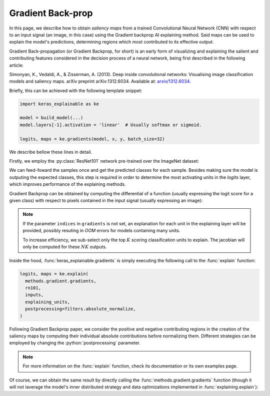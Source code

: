 ==================
Gradient Back-prop
==================

In this page, we describe how to obtain *saliency maps* from a trained
Convolutional Neural Network (CNN) with respect to an input signal (an image,
in this case) using the Gradient backprop AI explaining method.
Said maps can be used to explain the model's predictions, determining regions
which most contributed to its effective output. 

Gradient Back-propagation (or Gradient Backprop, for short) is an early
form of visualizing and explaining the salient and contributing features
considered in the decision process of a neural network, being first
described in the following article:

Simonyan, K., Vedaldi, A., & Zisserman, A. (2013).
Deep inside convolutional networks: Visualising image classification
models and saliency maps. arXiv preprint arXiv:1312.6034.
Available at: `arxiv/1312.6034 <https://arxiv.org/abs/1312.6034>`_.

Briefly, this can be achieved with the following template snippet:

.. code-block:: python

  import keras_explainable as ke

  model = build_model(...)
  model.layers[-1].activation = 'linear'  # Usually softmax or sigmoid.

  logits, maps = ke.gradients(model, x, y, batch_size=32)

We describe bellow these lines in detail.

.. jupyter-execute::
  :hide-code:
  :hide-output:

  import os
  import numpy as np
  import pandas as pd
  import tensorflow as tf
  from keras.utils import load_img, img_to_array

  import keras_explainable as ke

  SOURCE_DIRECTORY = 'docs/_static/images/singleton/'
  SAMPLES = 8
  SIZES = (299, 299)

  file_names = os.listdir(SOURCE_DIRECTORY)
  image_paths = [os.path.join(SOURCE_DIRECTORY, f) for f in file_names if f != '_links.txt']
  images = np.stack([img_to_array(load_img(ip).resize(SIZES)) for ip in image_paths])
  images = images.astype("uint8")[:SAMPLES]

Firstly, we employ the :py:class:`ResNet101` network pre-trained over the
ImageNet dataset:

.. jupyter-execute::

  WEIGHTS = 'imagenet'

  input_tensor = tf.keras.Input(shape=(*SIZES, 3), name='inputs')

  rn101 = tf.keras.applications.ResNet101V2(
    input_tensor=input_tensor,
    classifier_activation=None,
    weights=WEIGHTS
  )

  print(f"ResNet101 with {WEIGHTS} pre-trained weights loaded.")
  print(f"Spatial map sizes: {rn101.get_layer('avg_pool').input.shape}")

We can feed-foward the samples once and get the predicted classes for each sample.
Besides making sure the model is outputing the expected classes, this step is
required in order to determine the most activating units in the *logits* layer,
which improves performance of the explaining methods.

.. jupyter-execute::

  prec = tf.keras.applications.resnet_v2.preprocess_input

  inputs = prec(images.astype("float").copy())
  logits = rn101.predict(inputs, verbose=0)
  indices = np.argsort(logits, axis=-1)[:, ::-1]
  explaining_units = indices[:, :1]  # First most likely class.

Gradient Backprop can be obtained by computing the differential of a function
(usually expressing the logit score for a given class) with respect to pixels
contained in the input signal (usually expressing an image):

.. jupyter-execute::

  logits, maps = ke.gradients(rn101, inputs, explaining_units)

  ke.utils.visualize(sum(zip(images, maps), ()), cols=4)

.. note::

  If the parameter ``indices`` in ``gradients`` is not set, an
  explanation for each unit in the explaining layer will be provided,
  possibly resuting in *OOM* errors for models containing many units.

  To increase efficiency, we sub-select only the top :math:`K` scoring
  classification units to explain. The jacobian will only be computed
  for these :math:`NK` outputs.

Inside the hood, :func:`keras_explainable.gradients` is simply
executing the following call to the
:func:`explain` function:

.. code-block:: python

  logits, maps = ke.explain(
    methods.gradient.gradients,
    rn101,
    inputs,
    explaining_units,
    postprocessing=filters.absolute_normalize,
  )

Following Gradient Backprop paper, we consider the positive and
negative contributing regions in the creation of the saliency maps
by computing their individual absolute contributions before
normalizing them. Different strategies can be employed by
changing the :python:`postprocessing` parameter.

.. note::

  For more information on the :func:`explain` function,
  check its documentation or its own examples page.

Of course, we can obtain the same result by directly
calling the :func:`methods.gradient.gradients` function (though it will
not laverage the model's inner distributed strategy and data optimizations
implemented in :func:`explaining.explain`):

.. jupyter-execute::

  gradients = tf.function(ke.methods.gradient.gradients, jit_compile=True, reduce_retracing=True)
  _, direct_maps = gradients(rn101, inputs, explaining_units)

  direct_maps = ke.filters.absolute_normalize(maps)
  direct_maps = tf.image.resize(direct_maps, inputs.shape[1:-1])
  direct_maps = direct_maps.numpy()

  np.testing.assert_array_almost_equal(maps, direct_maps)
  print('Maps computed with `explain` and `methods.gradient.gradients` are the same!')

  del logits, direct_maps
